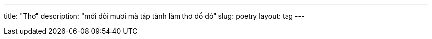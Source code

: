---
title: "Thơ"
description: "mới đôi mươi mà tập tành làm thơ đồ đó"
slug: poetry
layout: tag
---
